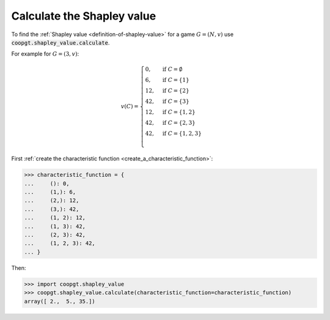 Calculate the Shapley value
===========================

To find the :ref:`Shapley value <definition-of-shapley-value>` for a game :math:`G=(N, v)`
use
:code:`coopgt.shapley_value.calculate`.

For example for :math:`G=(3, v)`:

.. math::

    v(C)=\begin{cases}
    0,&\text{if }C=\emptyset\\
    6,&\text{if }C=\{1\}\\
    12,&\text{if }C=\{2\}\\
    42,&\text{if }C=\{3\}\\
    12,&\text{if }C=\{1,2\}\\
    42,&\text{if }C=\{2,3\}\\
    42,&\text{if }C=\{1,2,3\}\\
    \end{cases}

First :ref:`create the characteristic function <create_a_characteristic_function>`:

.. code-block:: pycon

    >>> characteristic_function = {
    ...     (): 0,
    ...     (1,): 6,
    ...     (2,): 12,
    ...     (3,): 42,
    ...     (1, 2): 12,
    ...     (1, 3): 42,
    ...     (2, 3): 42,
    ...     (1, 2, 3): 42,
    ... }


Then:

.. code-block:: pycon

    >>> import coopgt.shapley_value
    >>> coopgt.shapley_value.calculate(characteristic_function=characteristic_function)
    array([ 2.,  5., 35.])

